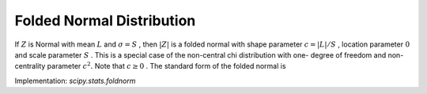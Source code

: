 
.. _continuous-foldnorm:

Folded Normal Distribution
==========================

If :math:`Z` is Normal with mean :math:`L` and :math:`\sigma=S` , then :math:`\left|Z\right|` is a folded normal with shape parameter :math:`c=\left|L\right|/S` , location parameter :math:`0` and scale parameter :math:`S` . This is a special case of the non-central chi distribution with one-
degree of freedom and non-centrality parameter :math:`c^{2}.` Note that :math:`c\geq0` . The standard form of the folded normal is

.. math::
   :nowrap:

    \begin{eqnarray*} f\left(x;c\right) & = & \sqrt{\frac{2}{\pi}}\cosh\left(cx\right)\exp\left(-\frac{x^{2}+c^{2}}{2}\right)\\
    F\left(x;c\right) & = & \Phi\left(x-c\right)-\Phi\left(-x-c\right)=\Phi\left(x-c\right)+\Phi\left(x+c\right)-1\\
    G\left(q;c\right) & = & F^{-1}\left(q;c\right)\\
    M\left(t\right) & = & \exp\left(\frac{t}{2}\left(t-2c\right)\right) \left(1+e^{2ct}\right)\\
    k & = & \mathrm{erf}\left(\frac{c}{\sqrt{2}}\right)\\
    p & = & \exp\left(-\frac{c^{2}}{2}\right)\\
    \mu & = & \sqrt{\frac{2}{\pi}}p+ck\\
    \mu_{2} & = & c^{2}+1-\mu^{2}\\
    \gamma_{1} & = & \frac{\sqrt{\frac{2}{\pi}}p^{3}\left(4-\frac{\pi}{p^{2}}\left(2c^{2}+1\right)\right)+2ck\left(6p^{2}+3cpk\sqrt{2\pi}+\pi c\left(k^{2}-1\right)\right)}{\pi\mu_{2}^{3/2}}\\
    \gamma_{2} & = & \frac{c^{4}+6c^{2}+3+6\left(c^{2}+1\right)\mu^{2}-3\mu^{4}-4p\mu\left(\sqrt{\frac{2}{\pi}}\left(c^{2}+2\right)+\frac{ck}{p}\left(c^{2}+3\right)\right)}{\mu_{2}^{2}}\end{eqnarray*}

Implementation: `scipy.stats.foldnorm`
